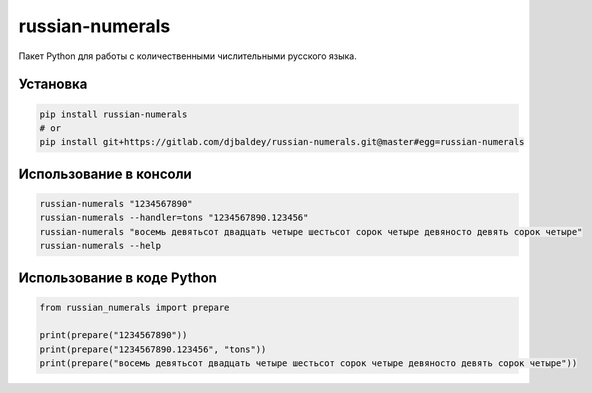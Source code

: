 ================
russian-numerals
================

Пакет Python для работы с количественными числительными русского языка.

Установка
---------

.. code-block:: shell

    pip install russian-numerals
    # or
    pip install git+https://gitlab.com/djbaldey/russian-numerals.git@master#egg=russian-numerals


Использование в консоли
-----------------------

.. code-block:: shell

    russian-numerals "1234567890"
    russian-numerals --handler=tons "1234567890.123456"
    russian-numerals "восемь девятьсот двадцать четыре шестьсот сорок четыре девяносто девять сорок четыре"
    russian-numerals --help


Использование в коде Python
---------------------------

.. code-block:: python

    from russian_numerals import prepare

    print(prepare("1234567890"))
    print(prepare("1234567890.123456", "tons"))
    print(prepare("восемь девятьсот двадцать четыре шестьсот сорок четыре девяносто девять сорок четыре"))

